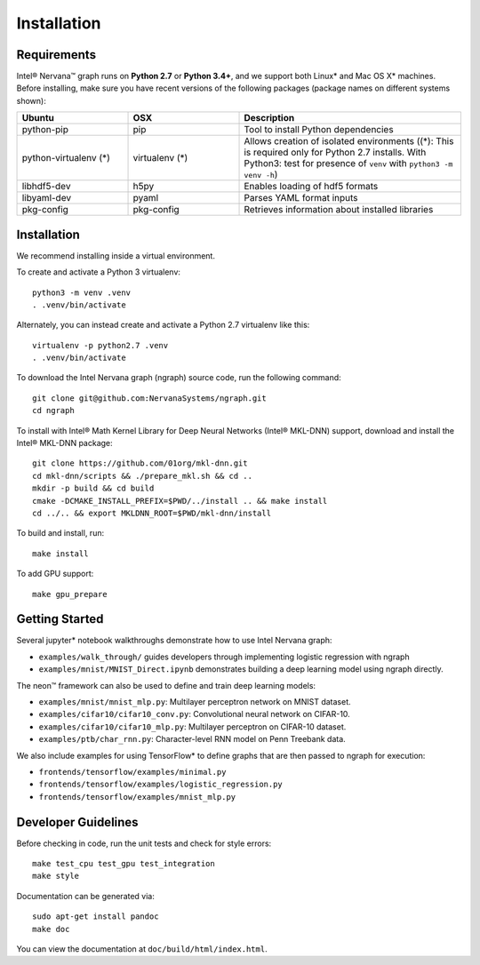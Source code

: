 .. _installation:

.. ---------------------------------------------------------------------------
.. Copyright 2017 Intel Corporation
.. Licensed under the Apache License, Version 2.0 (the "License");
.. you may not use this file except in compliance with the License.
.. You may obtain a copy of the License at
..
..      http://www.apache.org/licenses/LICENSE-2.0
..
.. Unless required by applicable law or agreed to in writing, software
.. distributed under the License is distributed on an "AS IS" BASIS,
.. WITHOUT WARRANTIES OR CONDITIONS OF ANY KIND, either express or implied.
.. See the License for the specific language governing permissions and
.. limitations under the License.
.. ---------------------------------------------------------------------------




Installation
************

Requirements
============

Intel® Nervana™ graph runs on **Python 2.7** or **Python 3.4+**, and we support both Linux* and Mac OS X* machines. Before installing, make sure you have recent versions of the following packages (package names on different systems shown):

.. csv-table::
   :header: "Ubuntu", "OSX", "Description"
   :widths: 20, 20, 40
   :escape: ~

   python-pip, pip, Tool to install Python dependencies
   python-virtualenv (*), virtualenv (*), Allows creation of isolated environments ((*): This is required only for Python 2.7 installs. With Python3: test for presence of ``venv`` with ``python3 -m venv -h``)
   libhdf5-dev, h5py, Enables loading of hdf5 formats
   libyaml-dev, pyaml, Parses YAML format inputs
   pkg-config, pkg-config, Retrieves information about installed libraries

Installation
============

We recommend installing inside a virtual environment.

To create and activate a Python 3 virtualenv::

    python3 -m venv .venv
    . .venv/bin/activate

Alternately, you can instead create and activate a Python 2.7 virtualenv like this::

    virtualenv -p python2.7 .venv
    . .venv/bin/activate

To download the Intel Nervana graph (ngraph) source code, run the following command::

    git clone git@github.com:NervanaSystems/ngraph.git
    cd ngraph

To install with Intel® Math Kernel Library for Deep Neural Networks (Intel® MKL-DNN) support, download and install the Intel® MKL-DNN package::

    git clone https://github.com/01org/mkl-dnn.git
    cd mkl-dnn/scripts && ./prepare_mkl.sh && cd ..
    mkdir -p build && cd build
    cmake -DCMAKE_INSTALL_PREFIX=$PWD/../install .. && make install
    cd ../.. && export MKLDNN_ROOT=$PWD/mkl-dnn/install

To build and install, run::

    make install

To add GPU support::

    make gpu_prepare

Getting Started
===============

Several jupyter* notebook walkthroughs demonstrate how to use Intel Nervana graph:

* ``examples/walk_through/`` guides developers through implementing logistic regression with ngraph
* ``examples/mnist/MNIST_Direct.ipynb`` demonstrates building a deep learning model using ngraph directly.

The neon™ framework can also be used to define and train deep learning models:

* ``examples/mnist/mnist_mlp.py``: Multilayer perceptron network on MNIST dataset.
* ``examples/cifar10/cifar10_conv.py``: Convolutional neural network on CIFAR-10.
* ``examples/cifar10/cifar10_mlp.py``: Multilayer perceptron on CIFAR-10 dataset.
* ``examples/ptb/char_rnn.py``: Character-level RNN model on Penn Treebank data.

We also include examples for using TensorFlow* to define graphs that are then passed to ngraph for execution:

* ``frontends/tensorflow/examples/minimal.py``
* ``frontends/tensorflow/examples/logistic_regression.py``
* ``frontends/tensorflow/examples/mnist_mlp.py``


Developer Guidelines
====================

Before checking in code, run the unit tests and check for style errors::

    make test_cpu test_gpu test_integration
    make style

Documentation can be generated via::

    sudo apt-get install pandoc
    make doc

You can view the documentation at ``doc/build/html/index.html``.